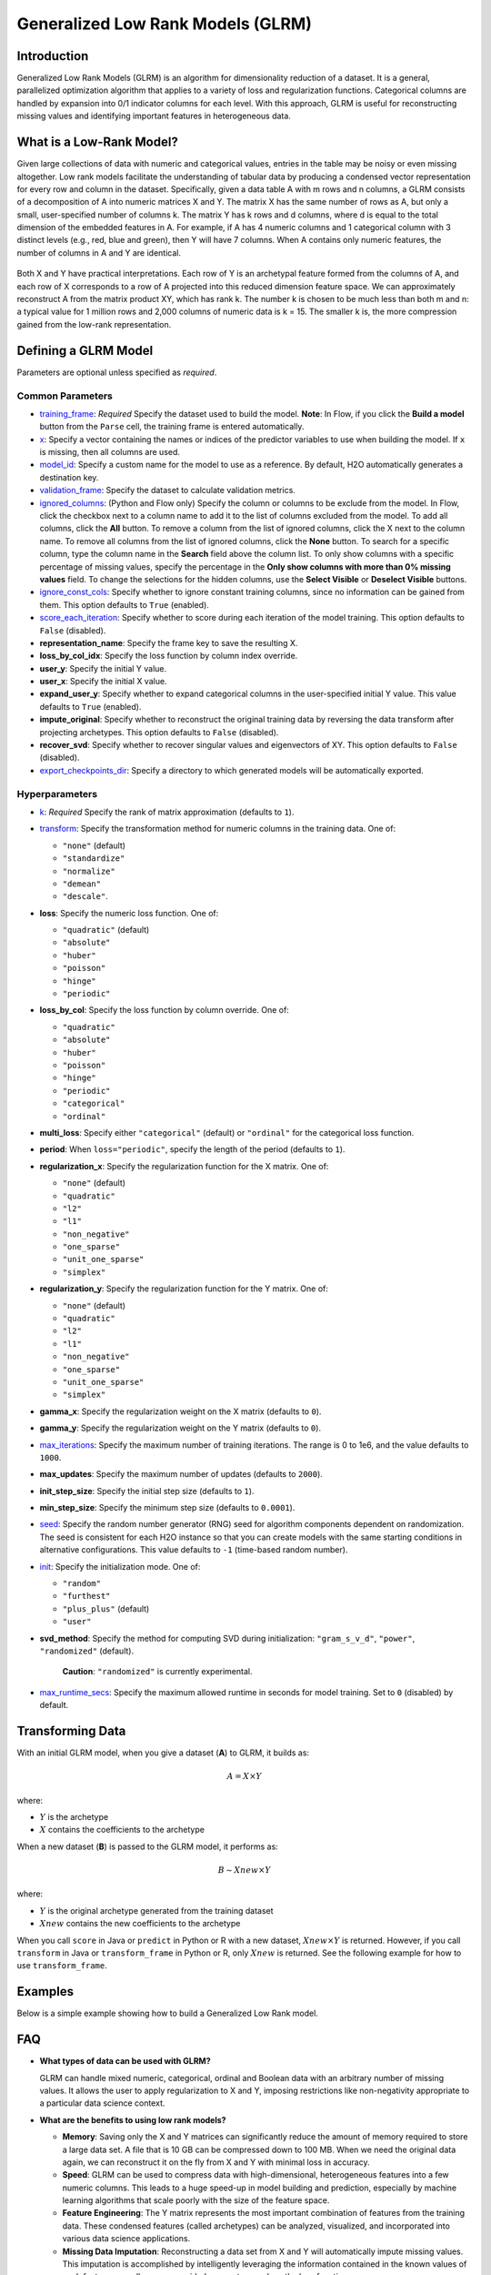 .. _glrm:

Generalized Low Rank Models (GLRM)
----------------------------------

Introduction
~~~~~~~~~~~~

Generalized Low Rank Models (GLRM) is an algorithm for dimensionality reduction of a dataset. It is a general, parallelized optimization algorithm that applies to a variety of loss and regularization functions. Categorical columns are handled by expansion into 0/1 indicator columns for each level. With this approach, GLRM is useful for reconstructing missing values and identifying important features in heterogeneous data.

What is a Low-Rank Model?
~~~~~~~~~~~~~~~~~~~~~~~~~

Given large collections of data with numeric and categorical values, entries in the table may be noisy or even missing altogether. Low rank models facilitate the understanding of tabular data by producing a condensed vector representation for every row and column in the dataset. Specifically, given a data table A with m rows and n columns, a GLRM consists of a decomposition of A into numeric matrices X and Y. The matrix X has the same number of rows as A, but only a small, user-specified number of columns k. The matrix Y has k rows and d columns, where d is equal to the total dimension of the embedded features in A. For example, if A has 4 numeric columns and 1 categorical column with 3 distinct levels (e.g., red, blue and green), then Y will have 7 columns. When A contains only numeric features, the number of columns in A and Y are identical.

.. figure:: ../images/glrm_matrix_decomposition.png
   :alt: 

Both X and Y have practical interpretations. Each row of Y is an archetypal feature formed from the columns of A, and each row of X corresponds to a row of A projected into this reduced dimension feature space. We can approximately reconstruct A from the matrix product XY, which has rank k. The number k is chosen to be much less than both m and n: a typical value for 1 million rows and 2,000 columns of numeric data is k = 15. The smaller k is, the more compression gained from the low-rank representation.

Defining a GLRM Model
~~~~~~~~~~~~~~~~~~~~~

Parameters are optional unless specified as *required*.

Common Parameters
'''''''''''''''''

-  `training_frame <algo-params/training_frame.html>`__: *Required* Specify the dataset used to build the model. **Note**: In Flow, if you click the **Build a model** button from the ``Parse`` cell, the training frame is entered automatically.

-  `x <algo-params/x.html>`__: Specify a vector containing the names or indices of the predictor variables to use when building the model. If ``x`` is missing, then all columns are used.

-  `model_id <algo-params/model_id.html>`__: Specify a custom name for the model to use as a reference. By default, H2O automatically generates a destination key.

-  `validation_frame <algo-params/validation_frame.html>`__: Specify the dataset to calculate validation metrics.

-  `ignored_columns <algo-params/ignored_columns.html>`__: (Python and Flow only) Specify the column or columns to be exclude from the model. In Flow, click the checkbox next to a column name to add it to the list of columns excluded from the model. To add all columns, click the **All** button. To remove a column from the list of ignored columns, click the X next to the column name. To remove all columns from the list of ignored columns, click the **None** button. To search for a specific column, type the column name in the **Search** field above the column list. To only show columns with a specific percentage of missing values, specify the percentage in the **Only show columns with more than 0% missing values** field. To change the selections for the hidden columns, use the **Select Visible** or **Deselect Visible** buttons.

-  `ignore_const_cols <algo-params/ignore_const_cols.html>`__: Specify whether to ignore constant training columns, since no information can be gained from them. This option defaults to ``True`` (enabled).

-  `score_each_iteration <algo-params/score_each_iteration.html>`__: Specify whether to score during each iteration of the model training. This option defaults to ``False`` (disabled).

-  **representation_name**: Specify the frame key to save the resulting X.

-  **loss_by_col_idx**: Specify the loss function by column index override.

-  **user_y**: Specify the initial Y value.

-  **user_x**: Specify the initial X value.

-  **expand_user_y**: Specify whether to expand categorical columns in the user-specified initial Y value. This value defaults to ``True`` (enabled).

-  **impute_original**: Specify whether to reconstruct the original training data by reversing the data transform after projecting archetypes. This option defaults to ``False`` (disabled).

-  **recover_svd**: Specify whether to recover singular values and eigenvectors of XY. This option defaults to ``False`` (disabled).

-  `export_checkpoints_dir <algo-params/export_checkpoints_dir.html>`__: Specify a directory to which generated models will be automatically exported.

Hyperparameters
'''''''''''''''
-  `k <algo-params/k.html>`__: *Required* Specify the rank of matrix approximation (defaults to ``1``).

-  `transform <algo-params/transform.html>`__: Specify the transformation method for numeric columns in the training data. One of: 

   - ``"none"`` (default)
   - ``"standardize"``
   - ``"normalize"``
   - ``"demean"``
   - ``"descale"``. 

-  **loss**: Specify the numeric loss function. One of: 
   
   - ``"quadratic"`` (default) 
   - ``"absolute"``
   - ``"huber"``
   - ``"poisson"``
   - ``"hinge"``
   - ``"periodic"``

-  **loss_by_col**: Specify the loss function by column override. One of: 

   - ``"quadratic"``
   - ``"absolute"``
   - ``"huber"``
   - ``"poisson"``
   - ``"hinge"``
   - ``"periodic"``
   - ``"categorical"``
   - ``"ordinal"``

-  **multi_loss**: Specify either ``"categorical"`` (default) or ``"ordinal"`` for the categorical loss function.

-  **period**: When ``loss="periodic"``, specify the length of the period (defaults to ``1``).

-  **regularization_x**: Specify the regularization function for the X matrix. One of: 

   - ``"none"`` (default)
   - ``"quadratic"``
   - ``"l2"``
   - ``"l1"``
   - ``"non_negative"``
   - ``"one_sparse"``
   - ``"unit_one_sparse"``
   - ``"simplex"``

-  **regularization_y**: Specify the regularization function for the Y matrix. One of: 

   - ``"none"`` (default)
   - ``"quadratic"``
   - ``"l2"``
   - ``"l1"``
   - ``"non_negative"``
   - ``"one_sparse"``
   - ``"unit_one_sparse"``
   - ``"simplex"``

-  **gamma_x**: Specify the regularization weight on the X matrix (defaults to ``0``).

-  **gamma_y**: Specify the regularization weight on the Y matrix (defaults to ``0``).

-  `max_iterations <algo-params/max_iterations.html>`__: Specify the maximum number of training iterations. The range is 0 to 1e6, and the value defaults to ``1000``.

-  **max_updates**: Specify the maximum number of updates (defaults to ``2000``).

-  **init_step_size**: Specify the initial step size (defaults to ``1``).

-  **min_step_size**: Specify the minimum step size (defaults to ``0.0001``).

-  `seed <algo-params/seed.html>`__: Specify the random number generator (RNG) seed for algorithm components dependent on randomization. The seed is consistent for each H2O instance so that you can create models with the same starting conditions in alternative configurations. This value defaults to ``-1`` (time-based random number).

-  `init <algo-params/init1.html>`__: Specify the initialization mode. One of: 

   - ``"random"``
   - ``"furthest"``
   - ``"plus_plus"`` (default) 
   - ``"user"``

-  **svd_method**: Specify the method for computing SVD during initialization: ``"gram_s_v_d"``, ``"power"``, ``"randomized"`` (default).

       **Caution**: ``"randomized"`` is currently experimental.

-  `max_runtime_secs <algo-params/max_runtime_secs.html>`__: Specify the maximum allowed runtime in seconds for model training. Set to ``0`` (disabled) by default.

Transforming Data
~~~~~~~~~~~~~~~~~

With an initial GLRM model, when you give a dataset (**A**) to GLRM, it builds as:

.. math::
   
   A = X \times Y

where:

- :math:`Y` is the archetype 
- :math:`X` contains the coefficients to the archetype

When a new dataset (**B**) is passed to the GLRM model, it performs as:

.. math::
   
   B \sim Xnew \times Y

where:

- :math:`Y` is the original archetype generated from the training dataset
- :math:`Xnew` contains the new coefficients to the archetype

When you call ``score`` in Java or ``predict`` in Python or R with a new dataset, :math:`Xnew \times Y` is returned. However, if you call ``transform`` in Java or ``transform_frame`` in Python or R, only :math:`Xnew` is returned. See the following example for how to use ``transform_frame``.

Examples
~~~~~~~~

Below is a simple example showing how to build a Generalized Low Rank model.

.. tabs::
   .. code-tab:: r R

    library(h2o)
    h2o.init()

    # Import the USArrests dataset into H2O:
    arrests <- h2o.importFile("https://s3.amazonaws.com/h2o-public-test-data/smalldata/pca_test/USArrests.csv")

    # Split the dataset into a train and valid set:
    arrests_splits <- h2o.splitFrame(data = arrests, ratios = 0.8, seed = 1234)
    train <- arrests_splits[[1]]
    valid <- arrests_splits[[2]]

    # Build and train the model:
    glrm_model = h2o.glrm(training_frame = train, 
                          k = 4, 
                          loss = "Quadratic", 
                          gamma_x = 0.5, 
                          gamma_y = 0.5,  
                          max_iterations = 700, 
                          recover_svd = TRUE, 
                          init = "SVD", 
                          transform = "STANDARDIZE")

    # Eval performance:
    arrests_perf <- h2o.performance(glrm_model)

    # Generate predictions on a validation set (if necessary):
    arrests_pred <- h2o.predict(glrm_model, newdata = valid)

    # Transform the data using the dataset "valid" to retrieve the new coefficients:
    glrm_transform <- h2o.transform_frame(glrm_model, valid)



   .. code-tab:: python

    import h2o
    from h2o.estimators import H2OGeneralizedLowRankEstimator
    h2o.init()

    # Import the USArrests dataset into H2O:
    arrestsH2O = h2o.import_file("https://s3.amazonaws.com/h2o-public-test-data/smalldata/pca_test/USArrests.csv")

    # Split the dataset into a train and valid set:
    train, valid = arrestsH2O.split_frame(ratios=[.8], seed=1234)

    # Build and train the model:
    glrm_model = H2OGeneralizedLowRankEstimator(k=4, 
                                                loss="quadratic", 
                                                gamma_x=0.5, 
                                                gamma_y=0.5, 
                                                max_iterations=700, 
                                                recover_svd=True, 
                                                init="SVD", 
                                                transform="standardize")
    glrm_model.train(training_frame=train) 

    # Transform the data using the dataset "valid" to retrieve the new coefficients:
    glrm_transform = glrm_model.transform_frame(valid)


FAQ
~~~

-  **What types of data can be used with GLRM?**

   GLRM can handle mixed numeric, categorical, ordinal and Boolean data with an arbitrary number of missing values. It allows the user to apply regularization to X and Y, imposing restrictions like non-negativity appropriate to a particular data science context.

-  **What are the benefits to using low rank models?**

   -  **Memory**: Saving only the X and Y matrices can significantly reduce the amount of memory required to store a large data set. A file that is 10 GB can be compressed down to 100 MB. When we need the original data again, we can reconstruct it on the fly from X and Y with minimal loss in accuracy.
   -  **Speed**: GLRM can be used to compress data with high-dimensional, heterogeneous features into a few numeric columns. This leads to a huge speed-up in model building and prediction, especially by machine learning algorithms that scale poorly with the size of the feature space.
   -  **Feature Engineering**: The Y matrix represents the most important combination of features from the training data. These condensed features (called archetypes) can be analyzed, visualized, and incorporated into various data science applications.
   -  **Missing Data Imputation**: Reconstructing a data set from X and Y will automatically impute missing values. This imputation is accomplished by intelligently leveraging the information contained in the known values of each feature, as well as user-provided parameters such as the loss function.

References
~~~~~~~~~~

`Udell, Madeline, Corinne Horn, Reza Zadeh, and Stephen Boyd. "Generalized low rank models." arXiv preprint arXiv:1410.0342, 2014. <http://arxiv.org/abs/1410.0342>`_

`Hamner, S.R., Delp, S.L. Muscle contributions to fore-aft and vertical body mass center accelerations over a range of running speeds. Journal of Biomechanics, vol 46, pp 780-787. (2013) <http://nmbl.stanford.edu/publications/pdf/Hamner2012.pdf>`_
